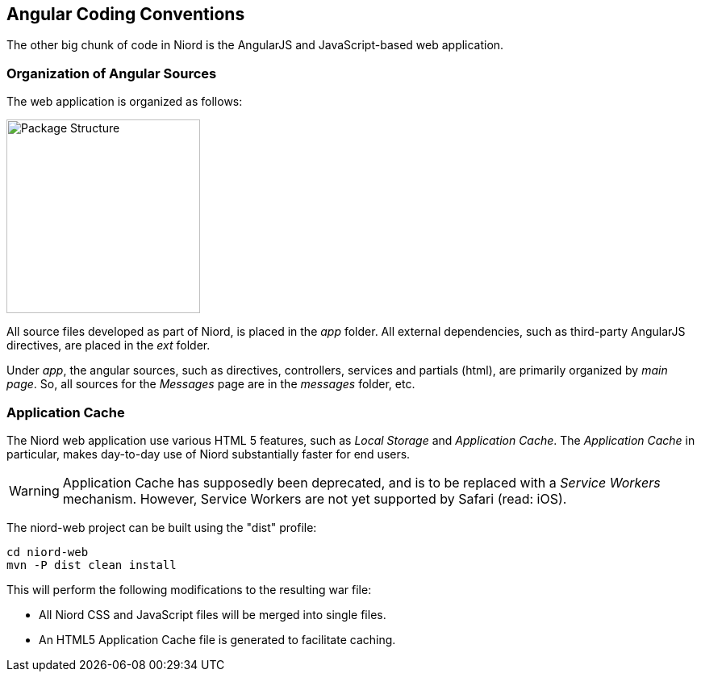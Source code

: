 
:imagesdir: images

== Angular Coding Conventions

The other big chunk of code in Niord is the AngularJS and JavaScript-based web application.

=== Organization of Angular Sources

The web application is organized as follows:

image::WebAppStructure.png[Package Structure, 240]

All source files developed as part of Niord, is placed in the _app_ folder.
All external dependencies, such as third-party AngularJS directives, are placed in the _ext_ folder.

Under _app_, the angular sources, such as directives, controllers, services and partials (html),
are primarily organized by _main page_.
So, all sources for the _Messages_ page are in the _messages_ folder, etc.

=== Application Cache

The Niord web application use various HTML 5 features, such as _Local Storage_ and _Application Cache_.
The _Application Cache_ in particular, makes day-to-day use of Niord substantially faster for end users.

WARNING: Application Cache has supposedly been deprecated, and is to be replaced with a _Service Workers_
mechanism. However, Service Workers are not yet supported by Safari (read: iOS).

The niord-web project can be built using the "dist" profile:

    cd niord-web
    mvn -P dist clean install

This will perform the following modifications to the resulting war file:

* All Niord CSS and JavaScript files will be merged into single files.
* An HTML5 Application Cache file is generated to facilitate caching.

